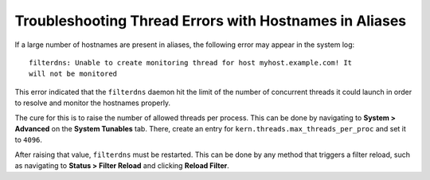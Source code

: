 Troubleshooting Thread Errors with Hostnames in Aliases
=======================================================

If a large number of hostnames are present in aliases, the following error may
appear in the system log::

  filterdns: Unable to create monitoring thread for host myhost.example.com! It
  will not be monitored

This error indicated that the ``filterdns`` daemon hit the limit of the number
of concurrent threads it could launch in order to resolve and monitor the
hostnames properly.

The cure for this is to raise the number of allowed threads per process. This
can be done by navigating to **System > Advanced** on the **System Tunables**
tab. There, create an entry for ``kern.threads.max_threads_per_proc`` and set it
to ``4096``.

After raising that value, ``filterdns`` must be restarted. This can be done by
any method that triggers a filter reload, such as navigating to **Status >
Filter Reload** and clicking **Reload Filter**.
